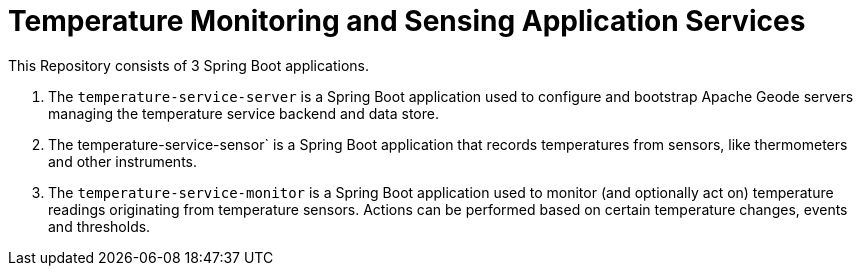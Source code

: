 
= Temperature Monitoring and Sensing Application Services

This Repository consists of 3 Spring Boot applications.

1. The `temperature-service-server` is a Spring Boot application used to configure and bootstrap Apache Geode
servers managing the temperature service backend and data store.

2. The temperature-service-sensor` is a Spring Boot application that records temperatures from sensors,
like thermometers and other instruments.

3. The `temperature-service-monitor` is a Spring Boot application used to monitor (and optionally act on)
temperature readings originating from temperature sensors.  Actions can be performed based on certain temperature
changes, events and thresholds.
